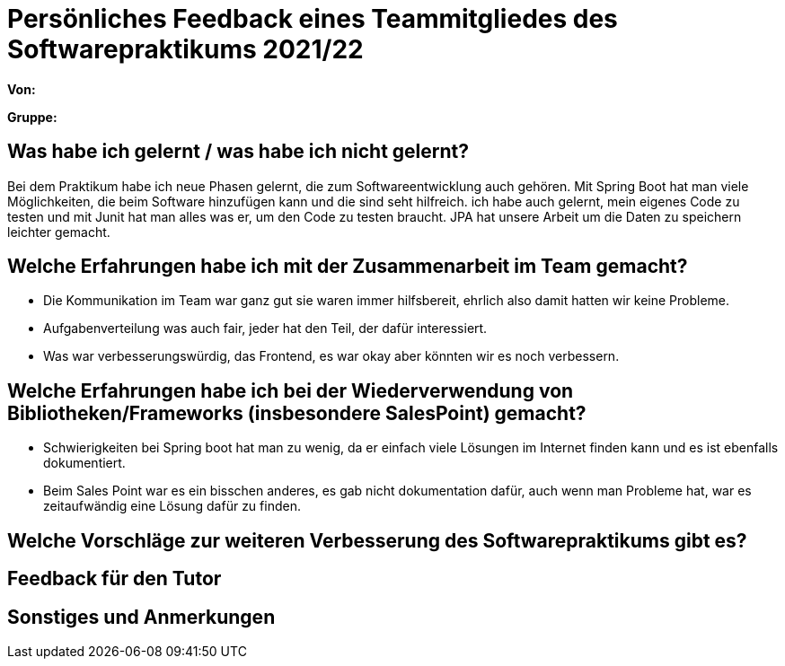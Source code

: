 = Persönliches Feedback eines Teammitgliedes des Softwarepraktikums 2021/22
// Auch wenn der Bogen nicht anonymisiert ist, dürfen Sie gern Ihre Meinung offen kundtun.
// Sowohl positive als auch negative Anmerkungen werden gern gesehen und zur stetigen Verbesserung genutzt.
// Versuchen Sie in dieser Auswertung also stets sowohl Positives wie auch Negatives zu erwähnen.

**Von:**

**Gruppe:**

== Was habe ich gelernt / was habe ich nicht gelernt?
// Ausführung der positiven und negativen Erfahrungen, die im Softwarepraktikum gesammelt wurden
Bei dem Praktikum habe ich neue Phasen gelernt, die zum Softwareentwicklung auch gehören.
Mit Spring Boot hat man viele Möglichkeiten, die beim Software hinzufügen kann und die sind seht hilfreich.
ich habe auch gelernt, mein eigenes Code zu testen und mit Junit hat man alles was er, um den Code zu testen braucht.
JPA hat unsere Arbeit um die Daten zu speichern leichter gemacht.


== Welche Erfahrungen habe ich mit der Zusammenarbeit im Team gemacht?
// Kurze Beschreibung der Zusammenarbeit im Team. Was lief gut? Was war verbesserungswürdig? Was würden Sie das nächste Mal anders machen?
* Die Kommunikation im Team war ganz gut sie waren immer hilfsbereit, ehrlich also damit hatten wir keine Probleme.
* Aufgabenverteilung was auch fair, jeder hat den Teil, der dafür interessiert.
* Was war verbesserungswürdig, das Frontend, es war okay aber könnten wir es noch verbessern.

== Welche Erfahrungen habe ich bei der Wiederverwendung von Bibliotheken/Frameworks (insbesondere SalesPoint) gemacht?
// Einschätzung der Arbeit mit den bereitgestellten und zusätzlich genutzten Frameworks. Was War gut? Was war verbesserungswürdig?

* Schwierigkeiten bei Spring boot hat man zu wenig, da er einfach viele Lösungen im Internet finden kann und es ist ebenfalls dokumentiert.
* Beim Sales Point war es ein bisschen anderes, es gab nicht dokumentation dafür,  auch wenn man Probleme hat, war es zeitaufwändig eine Lösung dafür zu finden.


== Welche Vorschläge zur weiteren Verbesserung des Softwarepraktikums gibt es?
// Möglichst mit Beschreibung, warum die Umsetzung des von Ihnen angebrachten Vorschlages nötig ist.

== Feedback für den Tutor
// Fühlten Sie sich durch den vom Lehrstuhl bereitgestellten Tutor gut betreut? Was war positiv? Was war verbesserungswürdig?

== Sonstiges und Anmerkungen
// Welche Aspekte fanden in den oben genannten Punkten keine Erwähnung?
